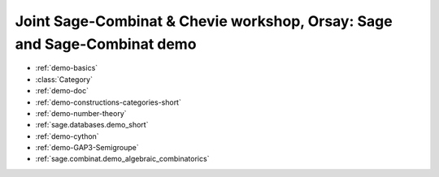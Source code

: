 .. _demo.2010-06-14-Sage-demo-Orsay:

=========================================================================
Joint Sage-Combinat & Chevie workshop, Orsay: Sage and Sage-Combinat demo
=========================================================================

.. MODULEAUTHOR:: Nicolas M. Thiéry <nthiery at users.sf.net>

* :ref:`demo-basics`
* :class:`Category`
* :ref:`demo-doc`
* :ref:`demo-constructions-categories-short`
* :ref:`demo-number-theory`
* :ref:`sage.databases.demo_short`
* :ref:`demo-cython`
* :ref:`demo-GAP3-Semigroupe`
* :ref:`sage.combinat.demo_algebraic_combinatorics`
